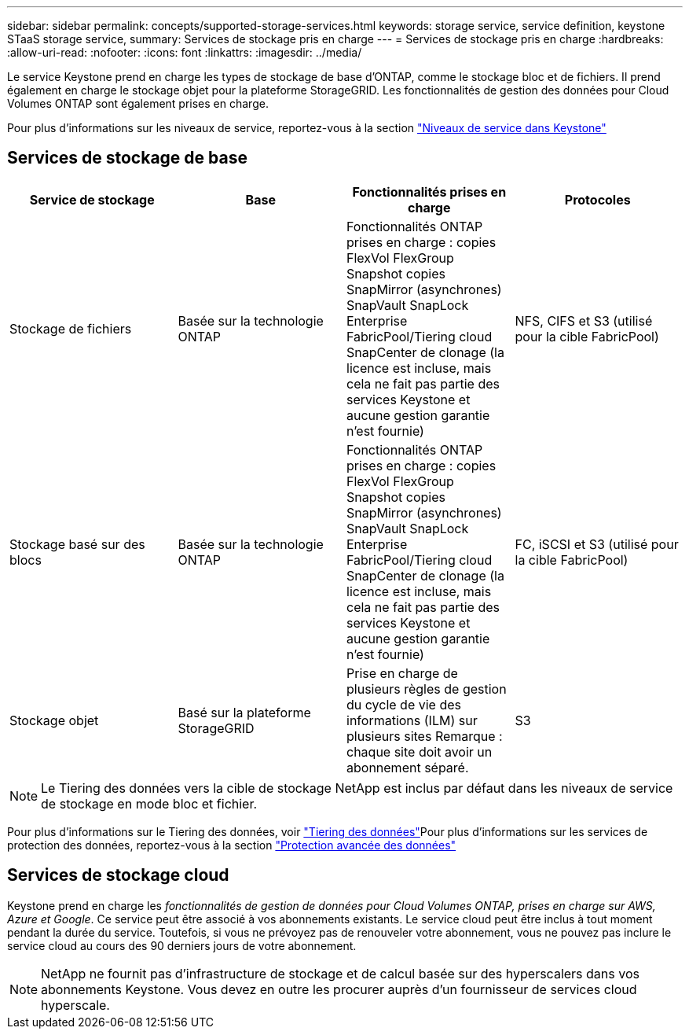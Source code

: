 ---
sidebar: sidebar 
permalink: concepts/supported-storage-services.html 
keywords: storage service, service definition, keystone STaaS storage service, 
summary: Services de stockage pris en charge 
---
= Services de stockage pris en charge
:hardbreaks:
:allow-uri-read: 
:nofooter: 
:icons: font
:linkattrs: 
:imagesdir: ../media/


[role="lead"]
Le service Keystone prend en charge les types de stockage de base d'ONTAP, comme le stockage bloc et de fichiers. Il prend également en charge le stockage objet pour la plateforme StorageGRID. Les fonctionnalités de gestion des données pour Cloud Volumes ONTAP sont également prises en charge.

Pour plus d'informations sur les niveaux de service, reportez-vous à la section link:../concepts/service-levels.html["Niveaux de service dans Keystone"]



== Services de stockage de base

|===
| Service de stockage | Base | Fonctionnalités prises en charge | Protocoles 


 a| 
Stockage de fichiers
| Basée sur la technologie ONTAP | Fonctionnalités ONTAP prises en charge : copies FlexVol FlexGroup Snapshot copies SnapMirror (asynchrones) SnapVault SnapLock Enterprise FabricPool/Tiering cloud SnapCenter de clonage (la licence est incluse, mais cela ne fait pas partie des services Keystone et aucune gestion garantie n'est fournie) | NFS, CIFS et S3 (utilisé pour la cible FabricPool) 


 a| 
Stockage basé sur des blocs
| Basée sur la technologie ONTAP | Fonctionnalités ONTAP prises en charge : copies FlexVol FlexGroup Snapshot copies SnapMirror (asynchrones) SnapVault SnapLock Enterprise FabricPool/Tiering cloud SnapCenter de clonage (la licence est incluse, mais cela ne fait pas partie des services Keystone et aucune gestion garantie n'est fournie) | FC, iSCSI et S3 (utilisé pour la cible FabricPool) 


 a| 
Stockage objet
| Basé sur la plateforme StorageGRID | Prise en charge de plusieurs règles de gestion du cycle de vie des informations (ILM) sur plusieurs sites Remarque : chaque site doit avoir un abonnement séparé. | S3 
|===

NOTE: Le Tiering des données vers la cible de stockage NetApp est inclus par défaut dans les niveaux de service de stockage en mode bloc et fichier.

Pour plus d'informations sur le Tiering des données, voir link:../concepts/data-tiering.html["Tiering des données"]Pour plus d'informations sur les services de protection des données, reportez-vous à la section link:../concepts/adp.html["Protection avancée des données"]



== Services de stockage cloud

Keystone prend en charge les _fonctionnalités de gestion de données pour Cloud Volumes ONTAP, prises en charge sur AWS, Azure et Google_. Ce service peut être associé à vos abonnements existants. Le service cloud peut être inclus à tout moment pendant la durée du service. Toutefois, si vous ne prévoyez pas de renouveler votre abonnement, vous ne pouvez pas inclure le service cloud au cours des 90 derniers jours de votre abonnement.


NOTE: NetApp ne fournit pas d'infrastructure de stockage et de calcul basée sur des hyperscalers dans vos abonnements Keystone. Vous devez en outre les procurer auprès d'un fournisseur de services cloud hyperscale.
